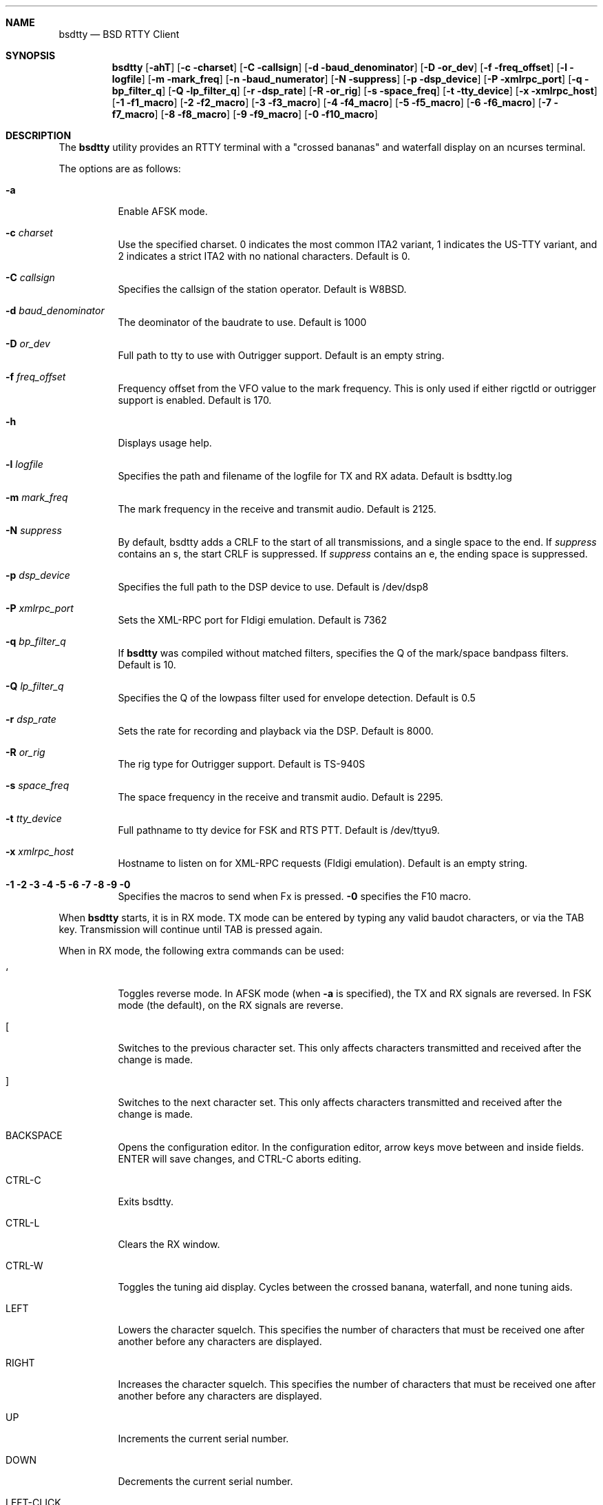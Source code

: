 .Dd August 13, 2018
.Dt BSDTTY 1
.Sh NAME
.Nm bsdtty
.Nd BSD RTTY Client
.Sh SYNOPSIS
.Nm
.Op Fl ahT
.Op Fl c charset
.Op Fl C callsign
.Op Fl d baud_denominator
.Op Fl D or_dev
.Op Fl f freq_offset
.Op Fl l logfile
.Op Fl m mark_freq
.Op Fl n baud_numerator
.Op Fl N suppress
.Op Fl p dsp_device
.Op Fl P xmlrpc_port
.Op Fl q bp_filter_q
.Op Fl Q lp_filter_q
.Op Fl r dsp_rate
.Op Fl R or_rig
.Op Fl s space_freq
.Op Fl t tty_device
.Op Fl x xmlrpc_host
.Op Fl 1 f1_macro
.Op Fl 2 f2_macro
.Op Fl 3 f3_macro
.Op Fl 4 f4_macro
.Op Fl 5 f5_macro
.Op Fl 6 f6_macro
.Op Fl 7 f7_macro
.Op Fl 8 f8_macro
.Op Fl 9 f9_macro
.Op Fl 0 f10_macro
.Sh DESCRIPTION
The
.Nm
utility provides an RTTY terminal with a "crossed bananas" and waterfall display
on an ncurses terminal.
.Pp
The options are as follows:
.Bl -tag -width indent
.It Fl a
Enable AFSK mode.
.It Fl c Ar charset
Use the specified charset.
0 indicates the most common ITA2 variant, 1 indicates the US-TTY variant,
and 2 indicates a strict ITA2 with no national characters.
Default is 0.
.It Fl C Ar callsign
Specifies the callsign of the station operator.
Default is W8BSD.
.It Fl d Ar baud_denominator
The deominator of the baudrate to use.
Default is 1000
.It Fl D Ar or_dev
Full path to tty to use with Outrigger support.
Default is an empty string.
.It Fl f Ar freq_offset
Frequency offset from the VFO value to the mark frequency.
This is only used if either rigctld or outrigger support is enabled.
Default is 170.
.It Fl h
Displays usage help.
.It Fl l Ar logfile
Specifies the path and filename of the logfile for TX and RX adata.
Default is bsdtty.log
.It Fl m Ar mark_freq
The mark frequency in the receive and transmit audio.
Default is 2125.
.It Fl N Ar suppress
By default, bsdtty adds a CRLF to the start of all transmissions, and
a single space to the end.  If
.Ar suppress
contains an s, the start CRLF
is suppressed.  If
.Ar suppress
contains an e, the ending space is suppressed.
.It Fl p Ar dsp_device
Specifies the full path to the DSP device to use.
Default is /dev/dsp8
.It Fl P Ar xmlrpc_port
Sets the XML-RPC port for Fldigi emulation.
Default is 7362
.It Fl q Ar bp_filter_q
If
.Nm
was compiled without matched filters, specifies the Q of the mark/space bandpass
filters.
Default is 10.
.It Fl Q Ar lp_filter_q
Specifies the Q of the lowpass filter used for envelope detection.
Default is 0.5
.It Fl r Ar dsp_rate
Sets the rate for recording and playback via the DSP.
Default is 8000.
.It Fl R Ar or_rig
The rig type for Outrigger support.
Default is TS-940S
.It Fl s Ar space_freq
The space frequency in the receive and transmit audio.
Default is 2295.
.It Fl t Ar tty_device
Full pathname to tty device for FSK and RTS PTT.
Default is /dev/ttyu9.
.It Fl x Ar xmlrpc_host
Hostname to listen on for XML-RPC requests (Fldigi emulation).
Default is an empty string.
.It Fl 1 2 3 4 5 6 7 8 9 0
Specifies the macros to send when Fx is pressed.
.Fl 0
specifies the F10 macro.
.El
.Pp
When
.Nm
starts, it is in RX mode.  TX mode can be entered by typing any valid
baudot characters, or via the TAB key.
Transmission will continue until TAB is pressed again.
.Pp
When in RX mode, the following extra commands can be used:
.Bl -tag -width indent
.It `
Toggles reverse mode.  In AFSK mode (when
.Fl a
is specified), the TX and RX signals are reversed.
In FSK mode (the default), on the RX signals are reverse.
.It [
Switches to the previous character set.
This only affects characters transmitted and received after the change is made.
.It ]
Switches to the next character set.
This only affects characters transmitted and received after the change is made.
.It BACKSPACE
Opens the configuration editor.
In the configuration editor, arrow keys move between and inside fields.
ENTER will save changes, and CTRL-C aborts editing.
.It CTRL-C
Exits bsdtty.
.It CTRL-L
Clears the RX window.
.It CTRL-W
Toggles the tuning aid display. Cycles between the crossed banana, waterfall, and none
tuning aids.
.It LEFT
Lowers the character squelch.  This specifies the number of characters that must be
received one after another before any characters are displayed.
.It RIGHT
Increases the character squelch.  This specifies the number of characters that must be
received one after another before any characters are displayed.
.It UP
Increments the current serial number.
.It DOWN
Decrements the current serial number.
.It LEFT-CLICK
Selects a callsign.  The callsign is displayed in the status line, and can be send via
the ` character in a macro.
.It RIGHT-CLICK
Toggles the shift in the word under the mouse.
The toggle extends in both directions to the next whitespace or shift.
.El
.Sh MACROS
.Pp
Macros are sent using the functions keys F1 to F10.
.Pp
Sending a macro which starts with "CQ CQ" or ends with " CQ" will clear the RX window.
.Pp
Special characters can be used in macros.
.Bl -tag -width indent
.It \\
Sends the value specified in the Callsign configuration option of via the
.Fl C
argument.
.It `
Sends the currently captured callsign (via LEFT-CLICK).
.It [
Sends a CRLF pair.
.It ~
Disables TX and terminates the macro.
.It _
Sends a space character, terminates the macro, but leaves
.Nm
in transmit mode.
.It ^
Increments the serial number then sends it as at least three
digits.
.It %
Sends the serial number as at least three digits.
.El
.Pp
Some default macros are pre-configured in
.Nm .
.Bl -tag -width indent
.It F2
"CQ CQ CQ CQ CQ CQ DE \\ \\ \\ PSE K~"
.It F3
"\ "
.It F4
"` DE `~"
.El
.Sh THE SCREEN
The screen is divided into three sections sub-windows
.Bl -tag -width indent
.It Status
The status window is one line high and contains the following:
.Bl -tag -width indent
.It REV
If REV is displayed, indicates that reverse mode is enabled.
In AFSK mode, this indicates that both RX and TX tones are reversed.
In FSK mode, indicates that just RX tones are reversed.
.It Ar charset
The abbreviation of the current character set:
.Bl -tag -width indent
.It ITA2
The most common ITA2 character set.  This includes the '#' figure (shifted D),
the '@' figure (shifted F), the '$' figure (shifted H), and the '*' figure (shifted G).
.It USTTY
The most common US variant of baudot.  This swaps the BEL and ' characters, includes
the '$' figure (shifted D), the '!' figure (shifted F), the '"' figure (shifted Z),
the '#' figure (shifted H), the '&' figure (shifted G), and the ';' figure (shifted V)
Is missing the '+' and '=' figures from the standard ITA2 character set (replaced by
'&' and ';').
.It ITA2(S)
This is the official ITA2 charset from ITU-T S.1.  It is identical to 
.Ar ITA2
except shifted D is the ENQ character, and shifted F, H, and G ('@', '$', and '*') are not valid.
.El
.It Ar frequency
If Outrigger or rigctld is enabled, displays the current mark frequency.
The VFO offset should be set for this to be accurate.
.Pp
The background colour of the frequency changes based on the current frequency in
the HF bands.  If the background is green, the current frequency is in the normal RTTY
subbands.  If the background is black, the frequency is in the subbands normally used
in contests.  If the background is yellow or brown, indicates that RTTY is legal in the US
at this frequency, but it is almost never used for RTTY.  If the background is red, indicates
that RTTY is not allowed on the current frequency.
.Pp
The background will only be red if the configured callsign is in the US.  It may also be incorrect
for US hams in ITU region 1.
.It Ar mode
Indicates the mode the rg is currently in (ie: 'USB', 'LSB', 'RTTY', etc).
.It Ar callsign
The current callsign selected by left-click and used for the ` macro character.
.It SQL Ar x
Where x is a value between 1 and 9 inclusive.
This indicates the number of characters that must be received after each other before
any characters are displayed.
This is an experimental feature, and likely shouldn't be used.
.It Ar serial
The current serial number formatted as at least three digits.
.It Ar VU
Ad the end of the status window is a VU meder.
.El
.It RX
Shows decoded characters.
It is in this window that the left and right mouse buttons have effect.
.It TX
The TX window shows what you have send and are currently sending.
In RX mode, can be toggled with the CTRL-W key to one of the two tuning aids.
.It Tuning Aid
Displays either a crossed bananas graph or a waterfall in RX mode.
Toggle this using CTRL-W.
.El
